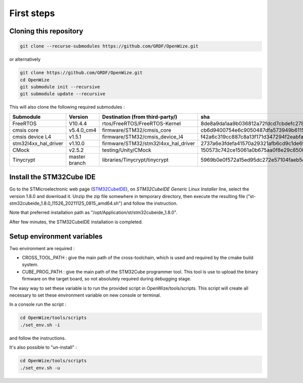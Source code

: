 
First steps
===========

Cloning this repository
-----------------------

.. code-block:: bash

   git clone --recurse-submodules https://github.com/GRDF/OpenWize.git

.. with selecting "develop" branch: git clone -b develop --recurse-submodules https://github.com/GRDF/OpenWize.git

or alternatively 

.. code-block:: bash

   git clone https://github.com/GRDF/OpenWize.git
   cd OpenWize
   git submodule init --recursive
   git submodule update --recursive
   
.. with selecting "develop" branch: git clone -b develop https://github.com/GRDF/OpenWize.git


This will also clone the following required submodules :

.. list-table:: 
   :widths: 20 30 50 30
   :header-rows: 1
   
   * - Submodule
     - Version
     - Destination (from third-party/)
     - sha
   * - FreeRTOS
     - V10.4.4
     - rtos/FreeRTOS/FreeRTOS-Kernel
     - 8de8a9da1aa9b036812a72fdcd7cbdefc2789365
   * - cmsis core
     - v5.4.0_cm4
     - firmware/STM32/cmsis_core
     - cb6d9400754e6c9050487dfa573949b61152ac99
   * - cmsis device L4
     - v1.5.1
     - firmware/STM32/cmsis_device_l4
     - f42a6c319cc887c8a13f171d347294f2eabfab3b
   * - stm32l4xx_hal_driver
     - v1.10.0
     - firmware/STM32/stm32l4xx_hal_driver
     - 2737a6e3fdefa41570a29321afb6cd9c1de69b1c
   * - CMock
     - v2.5.2
     - testing/Unity/CMock
     - 150573c742ce15061a0b675aa0f8e29c85008062
   * - Tinycrypt
     - master branch
     - libraries/Tinycrypt/tinycrypt
     - 5969b0e0f572a15ed95dc272e57104faeb5eb6b0


Install the STM32Cube IDE
-------------------------

.. |STMCubeIdeVersion| replace:: 1.8.0
.. |STMCubeIdeExecutable| replace:: st-stm32cubeide_1.8.0_11526_20211125_0815_amd64.sh
.. |PreferdInstPath| replace:: /opt/Application/st/stm32cubeide_1.8.0

.. only:: comment
   .. |STMCubeIdeVersion| replace:: 1.1.0
   .. |STMCubeIdeExecutable| replace:: st-stm32cubeide_1.1.0_4551_20191014_1140_amd64.sh
   .. |PreferdInstPath| replace:: /opt/Application/st/stm32cubeide_1.1.0

Go to the STMicroelectronic web page (`STM32CubeIDE`_), on *STM32CubeIDE Generic Linux Installer* line, select the version |STMCubeIdeVersion| and download it. 
Unzip the zip file somewhere in temporary directory, then execute the resulting file ("|STMCubeIdeExecutable|") and follow the instruction. 

Note that preferred installation path as "|PreferdInstPath|". 

After few minutes, the STM32CubeIDE installation is completed. 

Setup environment variables
---------------------------

Two environment are required :

- CROSS_TOOL_PATH : give the main path of the cross-toolchain, which is used and required by the cmake build system.
- CUBE_PROG_PATH : give the main path of the STM32Cube programmer tool. This tool is use to upload the binary firmware on the target board, so not absolutely required during debugging stage.

The easy way to set these variable is to run the provided script in OpenWize/tools/scripts. This script will create all necessary to set these environment variable on new console or terminal.

In a console run the script : 

.. code-block:: bash

   cd OpenWize/tools/scripts
   ./set_env.sh -i

and follow the instructions.


It's also possible to "un-install" :

.. code-block:: bash

   cd OpenWize/tools/scripts
   ./set_env.sh -u 

   
.. *****************************************************************************
.. references
.. _`STM32CubeIDE`: https://www.st.com/en/development-tools/stm32cubeide.html#get-software

